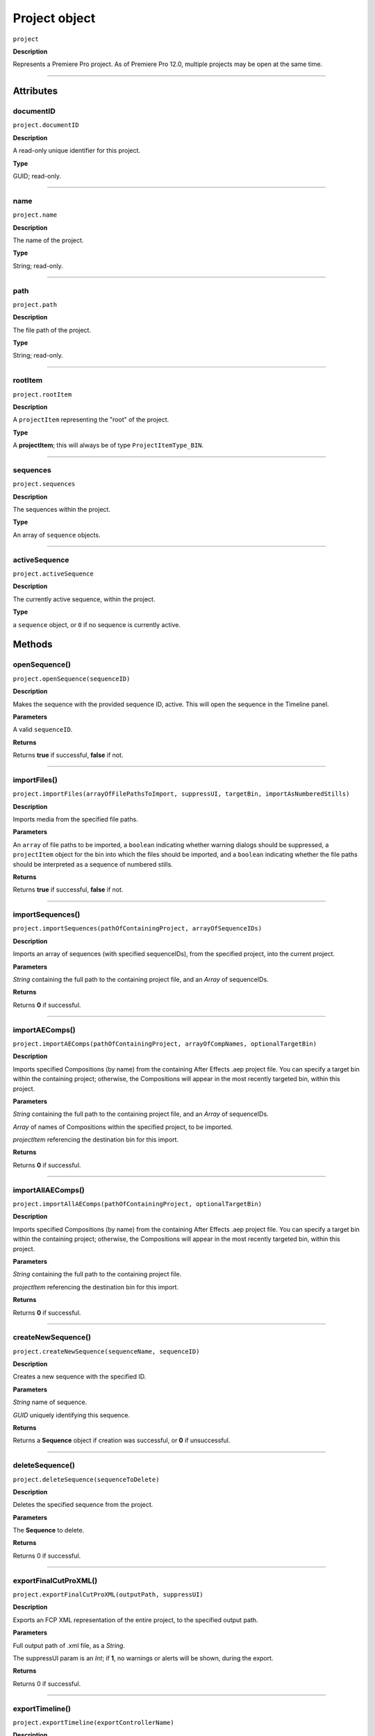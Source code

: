 .. highlight:: javascript

.. _project:

Project object
===================

``project``

**Description**

Represents a Premiere Pro project. As of Premiere Pro 12.0, multiple projects may be open at the same time.

----

==========
Attributes
==========

.. _project.documentID:

documentID
*********************************************

``project.documentID``

**Description**

A read-only unique identifier for this project.

**Type**

GUID; read-only.

----

.. _projectname.name:

name
*********************************************

``project.name``

**Description**

The name of the project.

**Type**

String; read-only.

----

.. _projectname.path:

path
*********************************************

``project.path``

**Description**

The file path of the project.

**Type**

String; read-only.

----

.. _projectname.rootItem:

rootItem
*********************************************

``project.rootItem``

**Description**

A ``projectItem`` representing the "root" of the project.

**Type**

A **projectItem**; this will always be of type ``ProjectItemType_BIN``. 


----

.. _projectname.sequences:

sequences
*********************************************

``project.sequences``

**Description**

The sequences within the project.

**Type**

An array of ``sequence`` objects.


----

.. _projectname.activeSequence:

activeSequence
*********************************************

``project.activeSequence``

**Description**

The currently active sequence, within the project.

**Type**

a ``sequence`` object, or ``0`` if no sequence is currently active.


=======
Methods
=======

.. _project.openSequence:

openSequence()
*********************************************

``project.openSequence(sequenceID)``

**Description**

Makes the sequence with the provided sequence ID, active. This will open the sequence in the Timeline panel.

**Parameters**

A valid ``sequenceID``.

**Returns**

Returns **true** if successful, **false** if not.


----

.. _project.importFiles:

importFiles()
*********************************************

``project.importFiles(arrayOfFilePathsToImport, suppressUI, targetBin, importAsNumberedStills)``

**Description**

Imports media from the specified file paths.

**Parameters**

An ``array`` of file paths to be imported, a ``boolean`` indicating whether warning dialogs should be suppressed, a ``projectItem`` object for the bin into which the files should be imported, and a ``boolean`` indicating whether the file paths should be interpreted as a sequence of numbered stills.

**Returns**

Returns **true** if successful, **false** if not.

----

.. _project.importSequences:

importSequences()
*********************************************

``project.importSequences(pathOfContainingProject, arrayOfSequenceIDs)``

**Description**

Imports an array of sequences (with specified sequenceIDs), from the specified project, into the current project.

**Parameters**

*String* containing the full path to the containing project file, and an *Array* of sequenceIDs.

**Returns**

Returns **0** if successful.


----

.. _project.importAEComps:

importAEComps()
*********************************************

``project.importAEComps(pathOfContainingProject, arrayOfCompNames, optionalTargetBin)``

**Description**

Imports specified Compositions (by name) from the containing After Effects .aep project file. You can specify a target bin within the containing project; otherwise, the Compositions will appear in the most recently targeted bin, within this project.

**Parameters**

*String* containing the full path to the containing project file, and an *Array* of sequenceIDs.

*Array* of names of Compositions within the specified project, to be imported. 

*projectItem* referencing the destination bin for this import.

**Returns**

Returns **0** if successful.

----

.. _project.importAllAEComps:

importAllAEComps()
*********************************************

``project.importAllAEComps(pathOfContainingProject, optionalTargetBin)``

**Description**

Imports specified Compositions (by name) from the containing After Effects .aep project file. You can specify a target bin within the containing project; otherwise, the Compositions will appear in the most recently targeted bin, within this project.

**Parameters**

*String* containing the full path to the containing project file.

*projectItem* referencing the destination bin for this import.

**Returns**

Returns **0** if successful.


----

.. _project.createNewSequence:

createNewSequence()
*********************************************

``project.createNewSequence(sequenceName, sequenceID)``

**Description**

Creates a new sequence with the specified ID.

**Parameters**

*String* name of sequence.

*GUID* uniquely identifying this sequence.

**Returns**

Returns a **Sequence** object if creation was successful, or **0** if unsuccessful.


----

.. _project.deleteSequence:

deleteSequence()
*********************************************

``project.deleteSequence(sequenceToDelete)``

**Description**

Deletes the specified sequence from the project.

**Parameters**

The **Sequence** to delete.

**Returns**

Returns 0 if successful.



----

.. _project.exportFinalCutProXML:

exportFinalCutProXML()
*********************************************

``project.exportFinalCutProXML(outputPath, suppressUI)``

**Description**

Exports an FCP XML representation of the entire project, to the specified output path.

**Parameters**

Full output path of .xml file, as a *String*.

The suppressUI param is an *Int*; if **1**, no warnings or alerts will be shown, during the export.

**Returns**

Returns 0 if successful.


----

.. _project.exportTimeline:

exportTimeline()
*********************************************

``project.exportTimeline(exportControllerName)``

**Description**

Exports the currently active sequence, using an Export Controller plug-in with the specified name.

**Parameters**

A **String** containing the name of the Export Controller plug-in to be used. To use the Premiere Pro SDK example Export Controller, the value would be "SDK Export Controller".

**Returns**

Returns **0** if successful, or an error code if not.

----

.. _project.exportOMF:

project.exportOMF()
*********************************************

``project.exportOMF(sequence, outputPath, omfTitle, sampleRate, bitsPerSample, audioEncapsulated, audioFileFormat, trimAudioFiles, handleFrames, includePan)``

**Description**

Exports an OMF file of the specified sequence, using the specified settings.

**Parameters**

+----------------------------+---------------------------------------------------+
| ``sequence``               | Specifies the sequence to be output.              |
+----------------------------+---------------------------------------------------+
| ``filePath``               | Complete output path for .omf file.               |
+----------------------------+---------------------------------------------------+
| ``omfTitle``               | **String** with which to title the OMF.           |
+----------------------------+---------------------------------------------------+
| ``sampleRate``             | Specifies the sample rate of output audio.        |
+----------------------------+---------------------------------------------------+
| ``bitsPerSample``          | Specifies the bits per sample of audio output.    |
+----------------------------+---------------------------------------------------+
| ``audioEncapsulated``      | If **1**, audio is embedded, if **0**, external.  |
+----------------------------+---------------------------------------------------+
| ``audioFileFormat``        | **0** is AIFF, **1** is WAV.                      |
+----------------------------+---------------------------------------------------+
| ``trimAudioFiles``         | **1** means yes, trim audio files.                |
+----------------------------+---------------------------------------------------+
| ``handleFrames``           | Number of handle frames (from 0 to 1000).         |
+----------------------------+---------------------------------------------------+
| ``includePan``             | **1** means include pan info; **0** means don't.  |
+----------------------------+---------------------------------------------------+

**Returns**

Returns **0** if successful.


----

.. _project.exportAAF:

exportAAF()
*********************************************

``project.exportAAF(sequenceToExport, outputPath, mixdownVideo, explodeToMono, sampleRate, bitsPerSample, embedAudio, audioFileFormat, trimSources, handleFrames, presetPath, renderAudioEffects, includeClipCopies, preserveParentFolder)``

**Description**

Exports an AAF file of the specified sequence, using the specified settings.

**Parameters**

+----------------------------+---------------------------------------------------+
| ``sequence``               | Specifies the sequence to be output.              |
+----------------------------+---------------------------------------------------+
| ``filePath``               | Complete output path for .aaf file.               |
+----------------------------+---------------------------------------------------+
| ``mixdownVideo``           | If **1**, render video before export.             |
+----------------------------+---------------------------------------------------+
| ``explodeToMono``          | If **1**, breaks out stereo tracks to mono.       |
+----------------------------+---------------------------------------------------+
| ``sampleRate``             | Specifies the sample rate of output audio.        |
+----------------------------+---------------------------------------------------+
| ``bitsPerSample``          | Specifies the bits per sample of audio output.    |
+----------------------------+---------------------------------------------------+
| ``embedAudio``             | If **1**, audio is embedded, if **0**, external.  |
+----------------------------+---------------------------------------------------+
| ``audioFileFormat``        | **0** is AIFF, **1** is WAV.                      |
+----------------------------+---------------------------------------------------+
| ``trimSources``            | If **1**, trim audio files before export.         |
+----------------------------+---------------------------------------------------+
| ``handleFrames``           | Number of handle frames (from 0 to 1000).         |
+----------------------------+---------------------------------------------------+
| ``presetPath``             | Complete path to Export preset (.epr file).       |
+----------------------------+---------------------------------------------------+
| ``renderAudioEffects``     | If **1**, render audio effects before export.     |
+----------------------------+---------------------------------------------------+
| ``includeClipCopies``      | If **1**, include each copy of a clip.            |
+----------------------------+---------------------------------------------------+
| ``preserveParentFolder``   | If **1**, preserves the parent folder, in output. |
+----------------------------+---------------------------------------------------+




**Returns**

Returns **0** if successful.

----

.. _project.saveAs:

saveAs()
*********************************************

``project.saveAs(pathToNewProject)``

**Description**

Exports the current project to a new unique file path, opens the project from the new location, and closes the previously-opened (and identical) project.

**Parameters**

A **String** specifying the new path.

**Returns**

Returns **0** if successful, or an error code if not.

----

.. _project.save:

save()
*********************************************

``project.save()``

**Description**

Saves the project, at its current path.

**Parameters**

None.

**Returns**

Returns **0** if successful.


----

.. _project.pauseGrowing:

pauseGrowing()
*********************************************

``project.pauseGrowing(pausedOrNot)``

**Description**

Pauses (and resumes) growing file capture.

**Parameters**

An **int**; if 1, growing files are enabled.

**Returns**

Returns **0** if successful.

----

.. _project.closeDocument:

closeDocument()
*********************************************

``project.closeDocument(saveFirst, promptIfDirty)``

**Description**

Closes this project. 

**Parameters**

Two **ints**; If **saveFirst** is 1, the project will be saved before closing. If **promptIfDirty** is 1, the user will be asked whether they want to save changes first.

**Returns**

Returns **0** if successful.

----

.. _project.addPropertyToProjectMetadataSchema:

addPropertyToProjectMetadataSchema()
*********************************************

``project.addPropertyToProjectMetadataSchema(propertyName, propertyLabel, propertyType)``

**Description**

Adds a new field of the specified type to Premiere Pro's private project metadata schema.

**Parameters**

+----------------------------+---------------------------------------------------+
| ``propertyName``           | **String**, Name of property to be added.         |
+----------------------------+---------------------------------------------------+
| ``propertyLabel``          | **String**, Label of property to be added.        |
+----------------------------+---------------------------------------------------+
| ``propertyType``           | Must be one of the following:                     |
|                            |    - 0 Integer                                    |
|                            |    - 1 Real                                       |
|                            |    - 2 String                                     |
|                            |    - 3 Boolean                                    |
+----------------------------+---------------------------------------------------+

**Returns**

Returns **0** if successful.

----

.. _project.getInsertionBin:

getInsertionBin()
*********************************************

``project.getInsertionBin()``

**Description**

Returns a **projectItem** referencing the bin into which import will occur.

**Parameters**

None.

**Returns**

Returns a **projectItem** if successful, **0** if not.

----

.. _project.getProjectPanelMetadata:

getProjectPanelMetadata()
*********************************************

``project.getProjectPanelMetadata()``

**Description**

Returns the current layout of the Project panel. 

**Parameters**

None.

**Returns**

Returns a **String** representing the current Project panel layout, or **0** if unsuccessful.



----

.. _project.setProjectPanelMetadata:

setProjectPanelMetadata()
*********************************************

``project.setProjectPanelMetadata(updatedLayoutAsString)``

**Description**

Returns the current layout of the Project panel. 

**Parameters**

**updatedLayoutAsString** represents the desired Project panel layout. Note: The only known method for generating a valid layout string, is setting the Project panel as desired then using project.getProjectPanelMetadata_.

**Returns**

Returns  **0** if unsuccessful.

----

.. _project.setScratchDiskPath:

setScratchDiskPath()
*********************************************

``project.setScratchDiskPath(newPath, whichScratchDiskPath)``

**Description**

Changes the specified scratch disk path to a new path.

**Parameters**

+----------------------------+---------------------------------------------------+
| ``newPath``                | New path value.                                   |
+----------------------------+---------------------------------------------------+
| ``whichScratchDiskPath``   | Must be one of the following:                     |
|                            |  - FirstVideoCaptureFolder                        |
|                            |  - FirstAudioPreviewFolder                        |
|                            |  - FirstAutoSaveFolder                            |
|                            |  - FirstCCLibrariesFolder                         |
|                            |  - FirstVideoCaptureFolder                        |
|                            |  - FirstAudioCaptureFolder                        |
+----------------------------+---------------------------------------------------+

**Returns**

Returns  **0** if unsuccessful.

----

.. _project.consolidateDuplicates:

consolidateDuplicates()
*********************************************

``project.consolidateDuplicates()``

**Description**

Invokes Premiere Pro's "Consolidate Duplicate Footage" functionality, as available from the UI.

**Parameters**

None.

**Returns**

Returns  **0** if successful.
